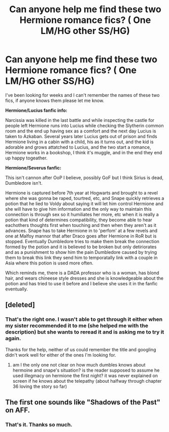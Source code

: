 #+TITLE: Can anyone help me find these two Hermione romance fics? ( One LM/HG other SS/HG)

* Can anyone help me find these two Hermione romance fics? ( One LM/HG other SS/HG)
:PROPERTIES:
:Author: WhiteCrows_x
:Score: 0
:DateUnix: 1448244371.0
:DateShort: 2015-Nov-23
:FlairText: Request
:END:
I've been looking for weeks and I can't remember the names of these two fics, if anyone knows them please let me know.

 

*Hermione/Lucius fanfic info:*

 

Narcissia was killed in the last battle and while inspecting the castle for people left Hermione runs into Lucius while checking the Slytherin common room and the end up having sex as a comfort and the next day Lucius is taken to Azkaban. Several years later Lucius gets out of prison and finds Hermione living in a cabin with a child, his as it turns out, and the kid is adorable and grows attatched to Lucius, and the two start a romance, Hermione works in a bookshop, I think it's muggle, and in the end they end up happy togeather.

 

*Hermione/Severus fanfic:*

 

This isn't cannon after OoP I believe, possibly GoF but I think Sirius is dead, Dumbledore isn't.

 

Hermione is captured before 7th year at Hogwarts and brought to a revel where she was gonna be raped, tourtred, etc, and Snape quickly retrieves a potion that he lied to Voldy about saying it will let him control Hermione and she will have to give him information and the only way to maintain this connection is through sex so it humiliates her more, etc when it is really a potion that kind of determines compatibility, they become able to hear eachothers thoughts first when touching and then when they aren't as it advances. Snape has to take Hermione in to 'perfom' at a few revels and one at Malfoy mannor that after Draco goes after Hermione in RoR but is stopped. Eventually Dumbledore tries to make them break the connection formed by the potion and it is believed to be broken but only detiriorates and as a punishment to show him the pain Dumbledore caused by trying them to break this link they send him to temporatally link with a couple in Asia where this potion is used more often.

 

Which reminds me, there is a DADA professor who is a woman, has blond hair, and wears chineese style dresses and she is knowledgeable about the potion and has tried to use it before and I believe she uses it in the fanfic eventually.


** [deleted]
:PROPERTIES:
:Score: 2
:DateUnix: 1448253200.0
:DateShort: 2015-Nov-23
:END:

*** That's the right one. I wasn't able to get through it either when my sister recommended it to me (she helped me with the description) but she wants to reread it and is asking me to try it again.

Thanks for the help, neither of us could remember the title and googling didn't work well for either of the ones I'm looking for.
:PROPERTIES:
:Author: WhiteCrows_x
:Score: 1
:DateUnix: 1448287537.0
:DateShort: 2015-Nov-23
:END:

**** am I the only one not clear on how much dumbles knows about hermoine and snape's situation? is the reader supposed to assume he used illegmacy on hermione the first night? it was never explained on screen if he knows about the telepathy (about halfway through chapter 36 loving the story so far)
:PROPERTIES:
:Author: k-k-KFC
:Score: 1
:DateUnix: 1448477862.0
:DateShort: 2015-Nov-25
:END:


** The first one sounds like "Shadows of the Past" on AFF.
:PROPERTIES:
:Author: meg367
:Score: 2
:DateUnix: 1448265402.0
:DateShort: 2015-Nov-23
:END:

*** That's it. Thanks so much.
:PROPERTIES:
:Author: WhiteCrows_x
:Score: 1
:DateUnix: 1448312967.0
:DateShort: 2015-Nov-24
:END:
